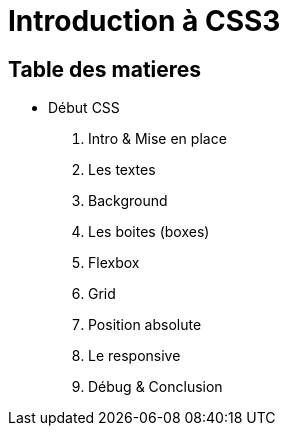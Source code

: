 = Introduction à CSS3

== Table des matieres

* Début CSS

. Intro & Mise en place
. Les textes
. Background
. Les boites (boxes)
. Flexbox
. Grid
. Position absolute
. Le responsive
. Débug & Conclusion

